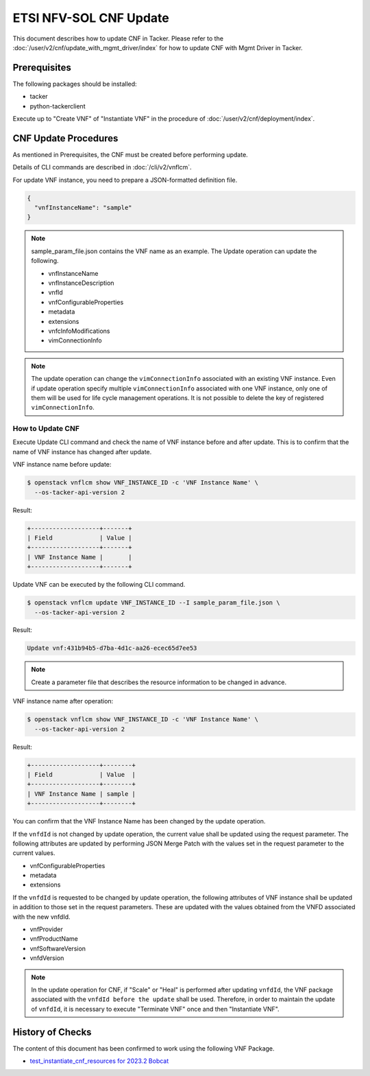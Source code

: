 =======================
ETSI NFV-SOL CNF Update
=======================

This document describes how to update CNF in Tacker.
Please refer to the :doc:`/user/v2/cnf/update_with_mgmt_driver/index`
for how to update CNF with Mgmt Driver in Tacker.


Prerequisites
-------------

The following packages should be installed:

* tacker
* python-tackerclient

Execute up to "Create VNF" of "Instantiate VNF" in the procedure of
:doc:`/user/v2/cnf/deployment/index`.


CNF Update Procedures
---------------------

As mentioned in Prerequisites, the CNF must be created
before performing update.

Details of CLI commands are described in
:doc:`/cli/v2/vnflcm`.

For update VNF instance, you need to prepare a JSON-formatted definition file.

.. code-block:: json

  {
    "vnfInstanceName": "sample"
  }


.. note::

  sample_param_file.json contains the VNF name as an example.
  The Update operation can update the following.

  * vnfInstanceName
  * vnfInstanceDescription
  * vnfId
  * vnfConfigurableProperties
  * metadata
  * extensions
  * vnfcInfoModifications
  * vimConnectionInfo


.. note::

  The update operation can change the ``vimConnectionInfo``
  associated with an existing VNF instance.
  Even if update operation specify multiple ``vimConnectionInfo``
  associated with one VNF instance, only one of them will be used for life
  cycle management operations.
  It is not possible to delete the key of registered ``vimConnectionInfo``.


How to Update CNF
~~~~~~~~~~~~~~~~~

Execute Update CLI command and check the name of VNF instance before
and after update. This is to confirm that the name of VNF instance has
changed after update.

VNF instance name before update:

.. code-block:: console

  $ openstack vnflcm show VNF_INSTANCE_ID -c 'VNF Instance Name' \
    --os-tacker-api-version 2


Result:

.. code-block:: console

  +-------------------+-------+
  | Field             | Value |
  +-------------------+-------+
  | VNF Instance Name |       |
  +-------------------+-------+


Update VNF can be executed by the following CLI command.

.. code-block:: console

  $ openstack vnflcm update VNF_INSTANCE_ID --I sample_param_file.json \
    --os-tacker-api-version 2


Result:

.. code-block:: console

  Update vnf:431b94b5-d7ba-4d1c-aa26-ecec65d7ee53


.. note::

  Create a parameter file that describes the resource information to be
  changed in advance.


VNF instance name after operation:

.. code-block:: console

  $ openstack vnflcm show VNF_INSTANCE_ID -c 'VNF Instance Name' \
    --os-tacker-api-version 2


Result:

.. code-block:: console

  +-------------------+--------+
  | Field             | Value  |
  +-------------------+--------+
  | VNF Instance Name | sample |
  +-------------------+--------+


You can confirm that the VNF Instance Name has been changed by the update
operation.

If the ``vnfdId`` is not changed by update operation, the current value
shall be updated using the request parameter.
The following attributes are updated by performing JSON Merge Patch with the
values set in the request parameter to the current values.

* vnfConfigurableProperties
* metadata
* extensions

If the ``vnfdId`` is requested to be changed by update operation, the
following attributes of VNF instance shall be updated in addition to those
set in the request parameters.
These are updated with the values obtained from the VNFD associated with the
new vnfdId.

* vnfProvider
* vnfProductName
* vnfSoftwareVersion
* vnfdVersion

.. note::

  In the update operation for CNF, if "Scale" or "Heal" is performed
  after updating ``vnfdId``, the VNF package associated with the
  ``vnfdId before the update`` shall be used.
  Therefore, in order to maintain the update of ``vnfdId``, it is necessary to
  execute "Terminate VNF" once and then "Instantiate VNF".


History of Checks
-----------------

The content of this document has been confirmed to work
using the following VNF Package.

* `test_instantiate_cnf_resources for 2023.2 Bobcat`_


.. _test_instantiate_cnf_resources for 2023.2 Bobcat:
  https://opendev.org/openstack/tacker/src/branch/stable/2023.2/tacker/tests/functional/sol_kubernetes_v2/samples/test_instantiate_cnf_resources
